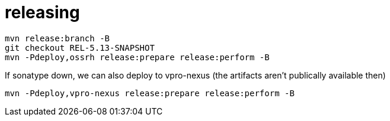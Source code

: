 = releasing

[source,bash]
----
mvn release:branch -B
git checkout REL-5.13-SNAPSHOT
mvn -Pdeploy,ossrh release:prepare release:perform -B
----

If sonatype down, we can also deploy to vpro-nexus (the artifacts aren't publically available then)


[source, bash]
----
mvn -Pdeploy,vpro-nexus release:prepare release:perform -B

----
